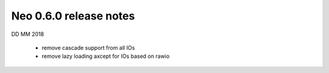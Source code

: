 =======================
Neo 0.6.0 release notes
=======================

DD MM 2018

  * remove cascade support from all IOs
  * remove lazy loading axcept for IOs based on rawio






